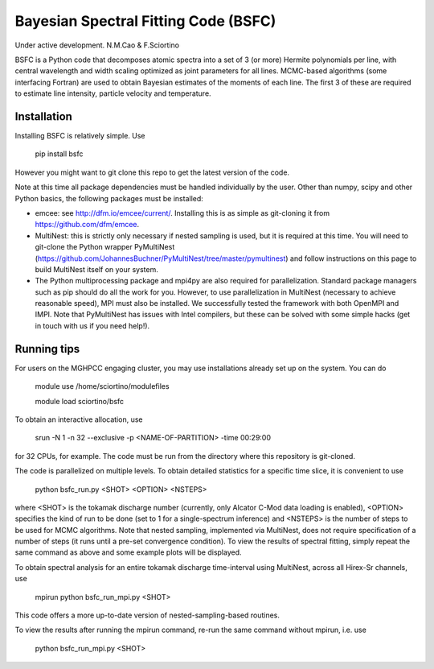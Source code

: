 Bayesian Spectral Fitting Code (BSFC)
=============

Under active development. 
N.M.Cao & F.Sciortino
 
 
BSFC is a Python code that decomposes atomic spectra into a set of 3 (or more) Hermite polynomials per line, with central wavelength and width scaling optimized as joint parameters for all lines. MCMC-based algorithms (some interfacing Fortran) are used to obtain Bayesian estimates of the moments of each line. The first 3 of these are required to estimate line intensity, particle velocity and temperature. 


Installation
-------------------
Installing BSFC is relatively simple. Use

 pip install bsfc

However you might want to git clone this repo to get the latest version of the code. 

Note at this time all package dependencies must be handled individually by the user. Other than numpy, scipy and other Python basics, the following packages must be installed:

* emcee: see http://dfm.io/emcee/current/. Installing this is as simple as git-cloning it from https://github.com/dfm/emcee. 

* MultiNest: this is strictly only necessary if nested sampling is used, but it is required at this time. You will need to git-clone the Python wrapper PyMultiNest (https://github.com/JohannesBuchner/PyMultiNest/tree/master/pymultinest) and follow instructions on this page to build MultiNest itself on your system. 

* The Python multiprocessing package and mpi4py are also required for parallelization. Standard package managers such as pip should do all the work for you. However, to use parallelization in MultiNest (necessary to achieve reasonable speed), MPI must also be installed. We successfully tested the framework with both OpenMPI and IMPI. Note that PyMultiNest has issues with Intel compilers, but these can be solved with some simple hacks (get in touch with us if you need help!). 

Running tips
------------

For users on the MGHPCC engaging cluster, you may use installations already set up on the system. You can do 

 module use /home/sciortino/modulefiles
 
 module load sciortino/bsfc
To obtain an interactive allocation, use 

 srun -N 1 -n 32 --exclusive -p <NAME-OF-PARTITION> -time 00:29:00 
for 32 CPUs, for example. The code must be run from the directory where this repository is git-cloned. 

The code is parallelized on multiple levels. To obtain detailed statistics for a specific time slice, it is convenient to use 

 python bsfc_run.py <SHOT> <OPTION> <NSTEPS>

where <SHOT> is the tokamak discharge number (currently, only Alcator C-Mod data loading is enabled), <OPTION> specifies the kind of run to be done (set to 1 for a single-spectrum inference) and <NSTEPS> is the number of steps to be used for MCMC algorithms. Note that nested sampling, implemented via MultiNest, does not require specification of a number of steps (it runs until a pre-set convergence condition). To view the results of spectral fitting, simply repeat the same command as above and some example plots will be displayed. 
 
To obtain spectral analysis for an entire tokamak discharge time-interval using MultiNest, across all Hirex-Sr channels, use
 
 mpirun python bsfc_run_mpi.py <SHOT> 
 
This code offers a more up-to-date version of nested-sampling-based routines. 
 
To view the results after running the mpirun command, re-run the same command without mpirun, i.e. use
 
 python bsfc_run_mpi.py <SHOT> 
